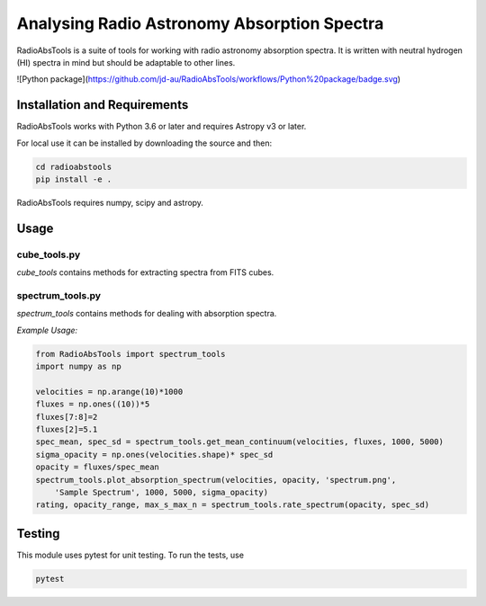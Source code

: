 
============================================
Analysing Radio Astronomy Absorption Spectra
============================================

RadioAbsTools is a suite of tools for working with radio astronomy absorption spectra.
It is written with neutral hydrogen (HI) spectra in mind but should be adaptable to other lines.

![Python package](https://github.com/jd-au/RadioAbsTools/workflows/Python%20package/badge.svg)

Installation and Requirements
-----------------------------

RadioAbsTools works with Python 3.6 or later and requires Astropy v3 or later.

For local use it can be installed by downloading the source and then:

.. code:: bash

    cd radioabstools
    pip install -e .

RadioAbsTools requires numpy, scipy and astropy.

Usage
-----

cube_tools.py
.............

`cube_tools` contains methods for extracting spectra from FITS cubes.


spectrum_tools.py
.................

`spectrum_tools` contains methods for dealing with absorption spectra. 

*Example Usage:*

.. code:: python

    from RadioAbsTools import spectrum_tools
    import numpy as np

    velocities = np.arange(10)*1000
    fluxes = np.ones((10))*5
    fluxes[7:8]=2
    fluxes[2]=5.1
    spec_mean, spec_sd = spectrum_tools.get_mean_continuum(velocities, fluxes, 1000, 5000)
    sigma_opacity = np.ones(velocities.shape)* spec_sd
    opacity = fluxes/spec_mean
    spectrum_tools.plot_absorption_spectrum(velocities, opacity, 'spectrum.png', 
        'Sample Spectrum', 1000, 5000, sigma_opacity)
    rating, opacity_range, max_s_max_n = spectrum_tools.rate_spectrum(opacity, spec_sd)

Testing
-------

This module uses pytest for unit testing. To run the tests, use

.. code:: bash

    pytest





